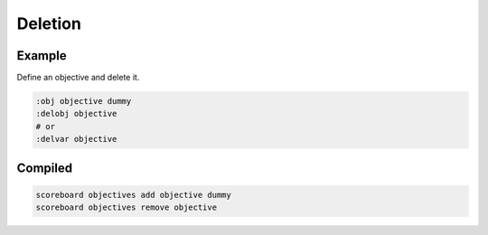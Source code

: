 Deletion
========

Example
-------

Define an objective and delete it.

.. code-block:: databind

   :obj objective dummy
   :delobj objective
   # or
   :delvar objective

Compiled
--------

.. code-block:: mcfunction

   scoreboard objectives add objective dummy
   scoreboard objectives remove objective
